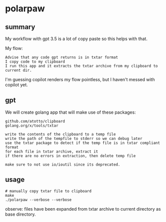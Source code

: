 * polarpaw

** summary

My workflow with gpt 3.5 is a lot of copy paste so this helps with
that.

My flow:
#+begin_example
Advise that any code gpt returns is in txtar format
I copy code to my clipboard
I run this app and it extracts the txtar archive from my clipboard to current dir.
#+end_example

I'm guessing copilot renders my flow pointless, but I haven't messed with copilot yet.

** gpt

We will create golang app that will make use of these packages:
#+begin_example
github.com/atotto/clipboard
golang.org/x/tools/txtar
#+end_example

#+begin_example
write the contents of the clipboard to a temp file
write the path of the tempfile to stderr so we can debug later
use the txtar package to detect if the temp file is in txtar compliant format
for each file in txtar archive, extract it
if there are no errors in extraction, then delete temp file

make sure to not use io/ioutil since its deprecated.
#+end_example

** usage

#+begin_example
# manually copy txtar file to clipboard
make 
./polarpaw --verbose --verbose
#+end_example

observe: files have been expanded from txtar archive to current directory as base directory.
